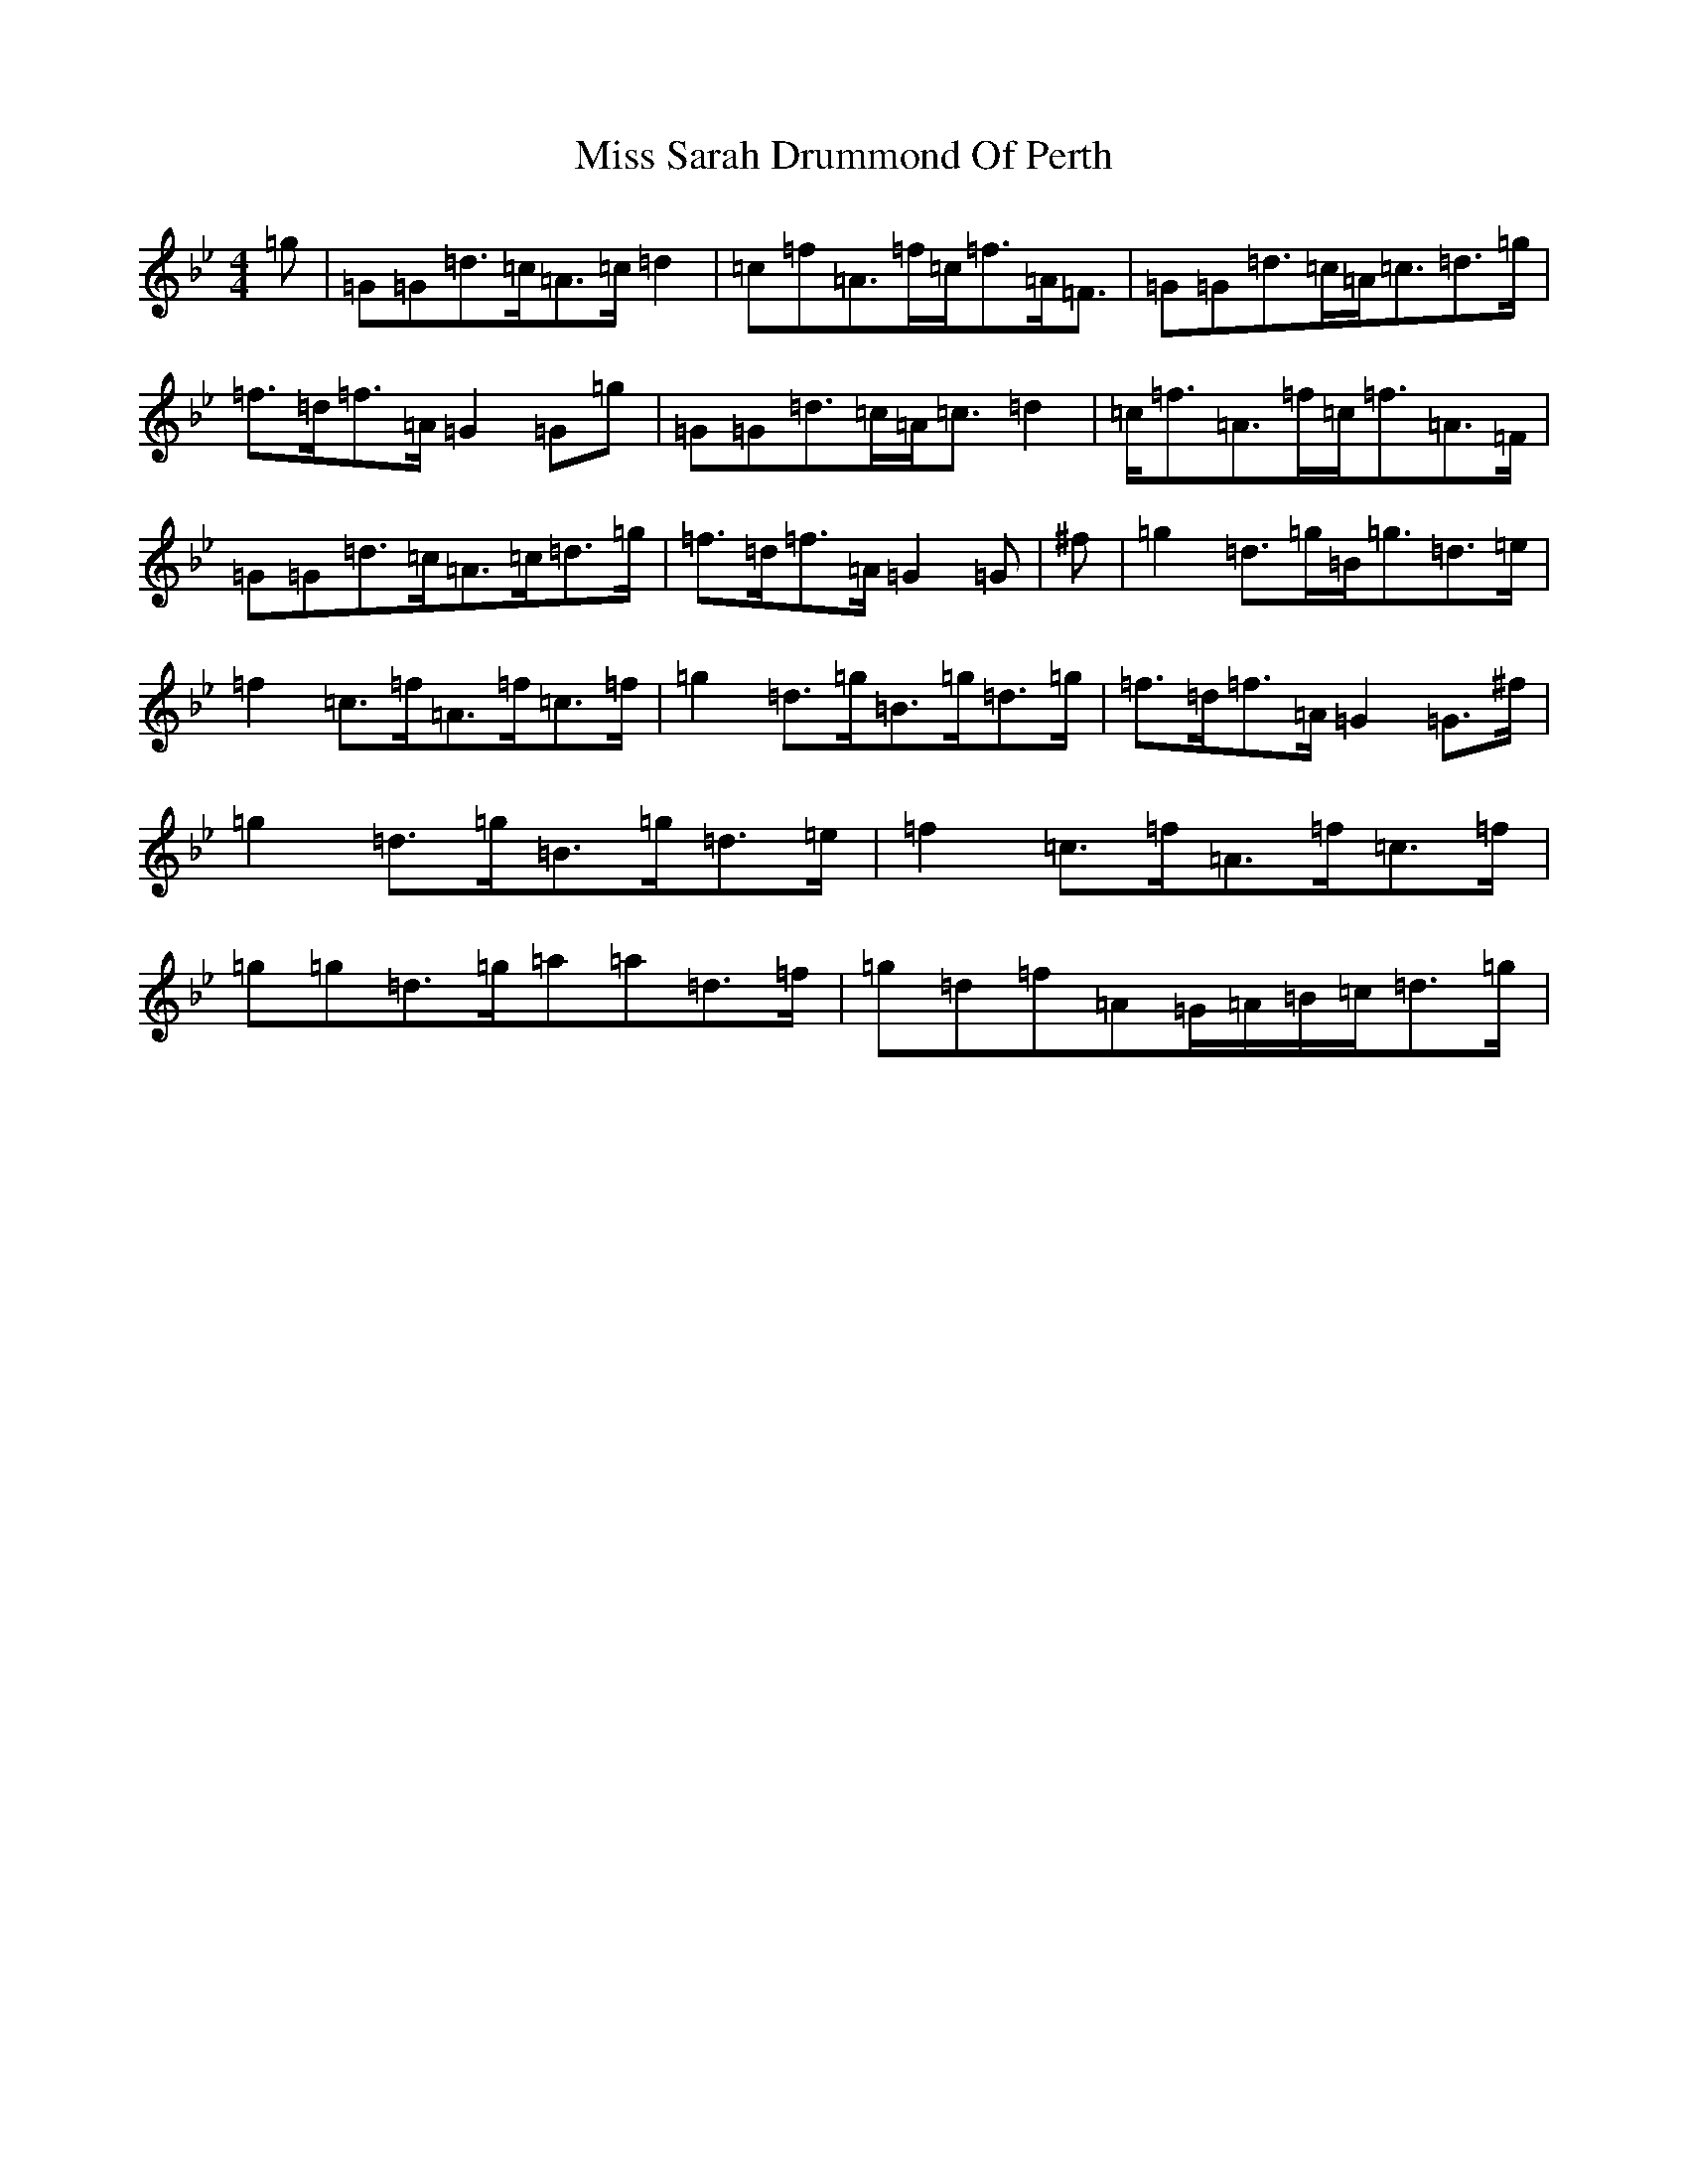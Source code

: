 X: 14424
T: Miss Sarah Drummond Of Perth
S: https://thesession.org/tunes/1556#setting14952
Z: E Dorian
R: strathspey
M:4/4
L:1/8
K: C Dorian
=g|=G=G=d>=c=A>=c=d2|=c=f=A>=f=c<=f=A<=F|=G=G=d>=c=A<=c=d>=g|=f>=d=f>=A=G2=G=g|=G=G=d>=c=A<=c=d2|=c<=f=A>=f=c<=f=A>=F|=G=G=d>=c=A>=c=d>=g|=f>=d=f>=A=G2=G|^f|=g2=d>=g=B<=g=d>=e|=f2=c>=f=A>=f=c>=f|=g2=d>=g=B>=g=d>=g|=f>=d=f>=A=G2=G>^f|=g2=d>=g=B>=g=d>=e|=f2=c>=f=A>=f=c>=f|=g=g=d>=g=a=a=d>=f|=g=d=f=A=G/2=A/2=B/2=c/2=d>=g|